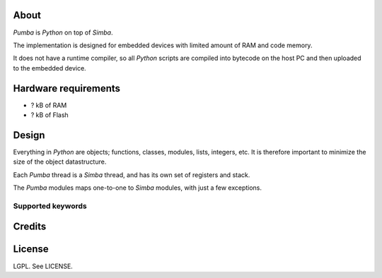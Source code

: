 About
=====

`Pumba` is `Python` on top of `Simba`.

The implementation is designed for embedded devices with limited
amount of RAM and code memory.

It does not have a runtime compiler, so all `Python` scripts are
compiled into bytecode on the host PC and then uploaded to the
embedded device.

Hardware requirements
=====================

- ? kB of RAM
- ? kB of Flash

Design
======

Everything in `Python` are objects; functions, classes, modules,
lists, integers, etc. It is therefore important to minimize the size
of the object datastructure.

Each `Pumba` thread is a `Simba` thread, and has its own set of
registers and stack.

The `Pumba` modules maps one-to-one to `Simba` modules, with just a
few exceptions.

Supported keywords
------------------

Credits
=======


License
=======

LGPL. See LICENSE.
